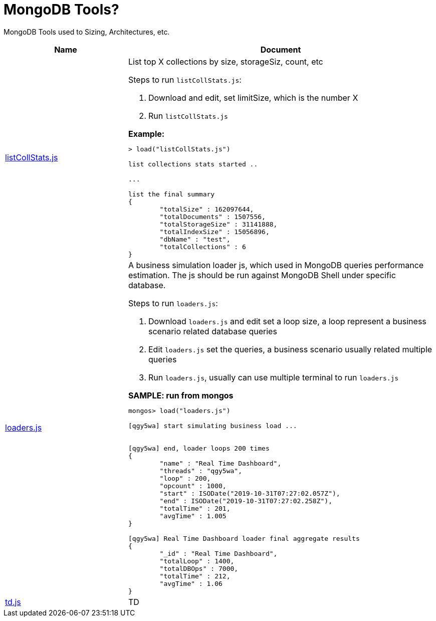 = MongoDB Tools?

MongoDB Tools used to Sizing, Architectures, etc.

[cols="2,5a"]
|===
|*Name* |*Document*

|link:listCollStats.js[listCollStats.js]
|List top X collections by size, storageSiz, count, etc

Steps to run `listCollStats.js`:

1. Download and edit, set limitSize, which is the number X
2. Run `listCollStats.js`

[source, json]
.*Example:*
----
> load("listCollStats.js")

list collections stats started ..

...

list the final summary
{
	"totalSize" : 162097644,
	"totalDocuments" : 1507556,
	"totalStorageSize" : 31141888,
	"totalIndexSize" : 15056896,
	"dbName" : "test",
	"totalCollections" : 6
}
----

|link:loaders.js[loaders.js]
|A business simulation loader js, which used in MongoDB queries performance estimation. The js should be run against MongoDB Shell under specific database.

Steps to run  `loaders.js`:

1. Download `loaders.js` and edit set a loop size, a loop represent a business scenario related database queries
2. Edit `loaders.js` set the queries, a business scenario usually related multiple queries
3. Run `loaders.js`, usually can use multiple terminal to run `loaders.js`

[source, json]
.*SAMPLE: run from mongos*
----
mongos> load("loaders.js")

[qgy5wa] start simulating business load ...


[qgy5wa] end, loader loops 200 times
{
        "name" : "Real Time Dashboard",
        "threads" : "qgy5wa",
        "loop" : 200,
        "opcount" : 1000,
        "start" : ISODate("2019-10-31T07:27:02.057Z"),
        "end" : ISODate("2019-10-31T07:27:02.258Z"),
        "totalTime" : 201,
        "avgTime" : 1.005
}

[qgy5wa] Real Time Dashboard loader final aggregate results
{
        "_id" : "Real Time Dashboard",
        "totalLoop" : 1400,
        "totalDBOps" : 7000,
        "totalTime" : 212,
        "avgTime" : 1.06
}
----

|link:td.js[td.js]
|TD
|===

